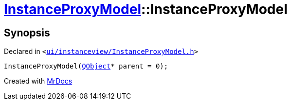 [#InstanceProxyModel-2constructor]
= xref:InstanceProxyModel.adoc[InstanceProxyModel]::InstanceProxyModel
:relfileprefix: ../
:mrdocs:


== Synopsis

Declared in `&lt;https://github.com/PrismLauncher/PrismLauncher/blob/develop/launcher/ui/instanceview/InstanceProxyModel.h#L25[ui&sol;instanceview&sol;InstanceProxyModel&period;h]&gt;`

[source,cpp,subs="verbatim,replacements,macros,-callouts"]
----
InstanceProxyModel(xref:QObject.adoc[QObject]* parent = 0);
----



[.small]#Created with https://www.mrdocs.com[MrDocs]#
